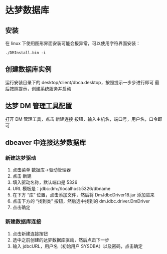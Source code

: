 * 达梦数据库
** 安装
在 linux 下使用图形界面安装可能会报异常，可以使用字符界面安装：
#+BEGIN_SRC shell
./DMInstall.bin -i
#+END_SRC
** 创建数据库实例
运行安装目录下的 desktop/client/dbca.desktop，按照提示一步步进行即可
最后按照提示，创建系统服务并启动
** 达梦 DM 管理工具配置
打开 DM 管理工具，点击 新建连接 按钮，输入主机名，端口号，用户名，口令即可
** dbeaver 中连接达梦数据库
*** 新建达梦驱动
    1. 点击菜单 数据库->驱动管理器
    2. 点击 新建
    3. 填入驱动名称，默认端口是 5326
    4. URL 模板是：jdbc:dm://localhost:5326/dbname
    5. 在下方 “库” 位置，点击添加文件，然后将 DmJdbcDriver18.jar 添加进来
    6. 点击下方的 “找到类” 按钮，然后选中找到的 dm.idbc.driver.DmDriver
    7. 点击确定
*** 新建数据库连接
    1. 点击新建连接按钮
    2. 选中之前创建的达梦数据库驱动，然后点击下一步
    3. 输入 jdbcURL，用户名（初始用户 SYSDBA）以及密码，点击确定
